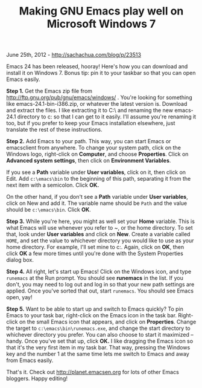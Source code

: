 #+TITLE: Making GNU Emacs play well on Microsoft Windows 7

June 25th, 2012 -
[[http://sachachua.com/blog/p/23513][http://sachachua.com/blog/p/23513]]

Emacs 24 has been released, hooray! Here's how you can download and
install it on Windows 7. Bonus tip: pin it to your taskbar so that you
can open Emacs easily.

*Step 1.* Get the Emacs zip file from
[[http://ftp.gnu.org/pub/gnu/emacs/windows/][http://ftp.gnu.org/pub/gnu/emacs/windows/]]
. You're looking for something like emacs-24.1-bin-i386.zip, or whatever
the latest version is. Download and extract the files. I like extracting
it to C:\ and renaming the new emacs-24.1 directory to c:\emacs so that
I can get to it easily. I'll assume you're renaming it too, but if you
prefer to keep your Emacs installation elsewhere, just translate the
rest of these instructions.

*Step 2.* Add Emacs to your path. This way, you can start Emacs or
emacsclient from anywhere. To change your system path, click on the
Windows logo, right-click on *Computer*, and choose *Properties*. Click
on *Advanced system settings*, then click on *Environment Variables*.

If you see a *Path* variable under *User variables*, click on it, then
click on Edit. Add =c:\emacs\bin= to the beginning of this path,
separating it from the next item with a semicolon. Click *OK.*

On the other hand, if you don't see a *Path* variable under *User
variables*, click on New and add it. The variable name should be =Path=
and the value should be =c:\emacs\bin=. Click *OK*.

*Step 3.* While you're here, you might as well set your *Home* variable.
This is what Emacs will use whenever you refer to ~, or the home
directory. To set that, look under *User variables* and click on *New*.
Create a variable called =HOME=, and set the value to whichever
directory you would like to use as your home directory. For example,
I'll set mine to c:\sacha. Again, click on *OK*, then click *OK* a few
more times until you're done with the System Properties dialog box.

*Step 4.* All right, let's start up Emacs! Click on the Windows icon,
and type =runemacs= at the Run prompt. You should see *runemacs* in the
list. If you don't, you may need to log out and log in so that your new
path settings are applied. Once you've sorted that out, start
=runemacs=. You should see Emacs open, yay!

*Step 5.* Want to be able to start up and switch to Emacs quickly? To
pin Emacs to your task bar, right-click on the Emacs icon in the task
bar. Right-click on the small Emacs icon that appears, and click on
*Properties*. Change the target to =c:\emacs\bin\runemacs.exe=, and
change the start directory to whichever directory you prefer. You can
also choose to start it maximized -- handy. Once you've set that up,
click *OK.* I like dragging the Emacs icon so that it's the very first
item in my task bar. That way, pressing the Windows key and the number 1
at the same time lets me switch to Emacs and away from Emacs easily.

That's it. Check out
[[http://planet.emacsen.org][http://planet.emacsen.org]] for lots of
other Emacs bloggers. Happy editing!
